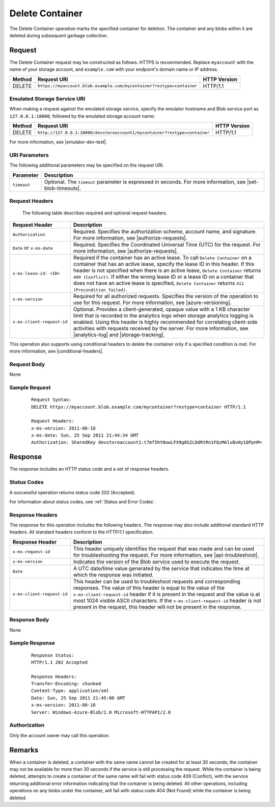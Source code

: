 .. _Delete Container:

Delete Container
================

The Delete Container operation marks the specified container for deletion. The
container and any blobs within it are deleted during subsequent garbage
collection.

Request
-------

The Delete Container request may be constructed as follows. HTTPS is
recommended. Replace ``myaccount`` with the name of your storage account, and
``example.com`` with your endpoint's domain name or IP address.

.. tabularcolumns:: lll
.. table::

   +--------+----------------------------------------------------------------------+--------------+
   | Method | Request URI                                                          | HTTP Version |
   +========+======================================================================+==============+
   | DELETE | ``https://myaccount.blob.example.com/mycontainer?restype=container`` | HTTP/1.1     |
   +--------+----------------------------------------------------------------------+--------------+

Emulated Storage Service URI
~~~~~~~~~~~~~~~~~~~~~~~~~~~~

When making a request against the emulated storage service, specify the emulator
hostname and Blob service port as ``127.0.0.1:10000``, followed by the emulated
storage account name:

.. tabularcolumns:: lll
.. table::

   +--------+---------------------------------------------------------------------------+--------------+
   | Method | Request URI                                                               | HTTP Version |
   +========+===========================================================================+==============+
   | DELETE | ``http://127.0.0.1:10000/devstoreaccount1/mycontainer?restype=container`` | HTTP/1.1     |
   +--------+---------------------------------------------------------------------------+--------------+

For more information, see |emulator-dev-test|.

URI Parameters
~~~~~~~~~~~~~~

The following additional parameters may be specified on the request URI.

.. tabularcolumns:: ll
.. table::

   +-------------+--------------------------------------------------------------+
   | Parameter   | Description                                                  |
   +=============+==============================================================+
   | ``timeout`` | Optional. The ``timeout`` parameter is expressed in seconds. |
   |             | For more information, see |set-blob-timeouts|.               |
   +-------------+--------------------------------------------------------------+

Request Headers
~~~~~~~~~~~~~~~

   The following table describes required and optional request headers.

.. tabularcolumns:: ll
.. table::

   +----------------------------+--------------------------------------------------------------------------------+
   | Request Header             | Description                                                                    |
   +============================+================================================================================+
   | ``Authorization``          | Required. Specifies the authorization scheme, account name, and signature. For |
   |                            | more information, see |authorize-requests|.                                    |
   +----------------------------+--------------------------------------------------------------------------------+
   | ``Date`` or ``x-ms-date``  | Required. Specifies the Coordinated Universal Time (UTC) for the request. For  |
   |                            | more information, see |authorize-requests|.                                    |
   +----------------------------+--------------------------------------------------------------------------------+
   | ``x-ms-lease-id: <ID>``    | Required if the container has an active lease. To call ``Delete Container`` on |
   |                            | a container that has an active lease, specify the lease ID in this header. If  |
   |                            | this header is not specified when there is an  active lease,                   |
   |                            | ``Delete Container`` returns ``409 (Conflict)``. If either the wrong lease ID  |
   |                            | or a lease ID on a container that does not have an active lease is specified,  |
   |                            | ``Delete Container`` returns ``412 (Precondition failed)``.                    |
   +----------------------------+--------------------------------------------------------------------------------+
   | ``x-ms-version``           | Required for all authorized requests. Specifies the version of the operation   |
   |                            | to use for this request. For more information, see |azure-versioning|.         |
   +----------------------------+--------------------------------------------------------------------------------+
   | ``x-ms-client-request-id`` | Optional. Provides a client-generated, opaque value with a 1 KB character      |
   |                            | limit that is recorded in the analytics logs when storage analytics logging is |
   |                            | enabled. Using this header is highly recommended for correlating client-side   |
   |                            | activities with requests received by the server. For more information, see     |
   |                            | |analytics-log| and |storage-tracking|.                                        |
   +----------------------------+--------------------------------------------------------------------------------+

This operation also supports using conditional headers to delete the container
only if a specified condition is met. For more information, see |conditional-headers|.


Request Body
~~~~~~~~~~~~

None

Sample Request
~~~~~~~~~~~~~~

   ::

      Request Syntax:  
      DELETE https://myaccount.blob.example.com/mycontainer?restype=container HTTP/1.1  
        
      Request Headers:  
      x-ms-version: 2011-08-18  
      x-ms-date: Sun, 25 Sep 2011 21:44:34 GMT  
      Authorization: SharedKey devstoreaccount1:t7mf5htNuwLFX9g0S2LDdRtRn1FQzMAluBvHy1QPpnM=  

Response
--------

The response includes an HTTP status code and a set of response headers.

Status Codes
~~~~~~~~~~~~

A successful operation returns status code 202 (Accepted).

For information about status codes, see :ref:`Status and Error Codes`.

Response Headers
~~~~~~~~~~~~~~~~

The response for this operation includes the following headers. The response may
also include additional standard HTTP headers. All standard headers conform to
the HTTP/1.1 specification.

.. tabularcolumns:: ll
.. table::

   +----------------------------+--------------------------------------------------------------------+
   | Response Header            | Description                                                        |
   +============================+====================================================================+
   | ``x-ms-request-id``        | This header uniquely identifies the request that was made and can  |
   |                            | be used for troubleshooting the request. For more information, see |
   |                            | |api-troubleshoot|.                                                |
   +----------------------------+--------------------------------------------------------------------+
   | ``x-ms-version``           | Indicates the version of the Blob service used to execute the      |
   |                            | request.                                                           |
   +----------------------------+--------------------------------------------------------------------+
   | ``Date``                   | A UTC date/time value generated by the service that indicates the  |
   |                            | time at which the response was initiated.                          |
   +----------------------------+--------------------------------------------------------------------+
   | ``x-ms-client-request-id`` | This header can be used to troubleshoot requests and corresponding |
   |                            | responses. The value of this header is equal to the value of the   |
   |                            | ``x-ms-client-request-id`` header if it is present in the request  |
   |                            | and the value is at most 1024 visible ASCII characters. If the     |
   |                            | ``x-ms-client-request-id`` header is not present in the request,   |
   |                            | this header will not be present in the response.                   |
   +----------------------------+--------------------------------------------------------------------+

Response Body
~~~~~~~~~~~~~

None

Sample Response
~~~~~~~~~~~~~~~

   ::

      Response Status:  
      HTTP/1.1 202 Accepted  
        
      Response Headers:  
      Transfer-Encoding: chunked  
      Content-Type: application/xml  
      Date: Sun, 25 Sep 2011 21:45:00 GMT  
      x-ms-version: 2011-08-18  
      Server: Windows-Azure-Blob/1.0 Microsoft-HTTPAPI/2.0  

Authorization
~~~~~~~~~~~~~

Only the account owner may call this operation.

Remarks
-------

When a container is deleted, a container with the same name cannot be created
for at least 30 seconds; the container may not be available for more than 30
seconds if the service is still processing the request. While the container is
being deleted, attempts to create a container of the same name will fail with
status code 409 (Conflict), with the service returning additional error
information indicating that the container is being deleted. All other
operations, including operations on any blobs under the container, will fail
with status code 404 (Not Found) while the container is being deleted.

